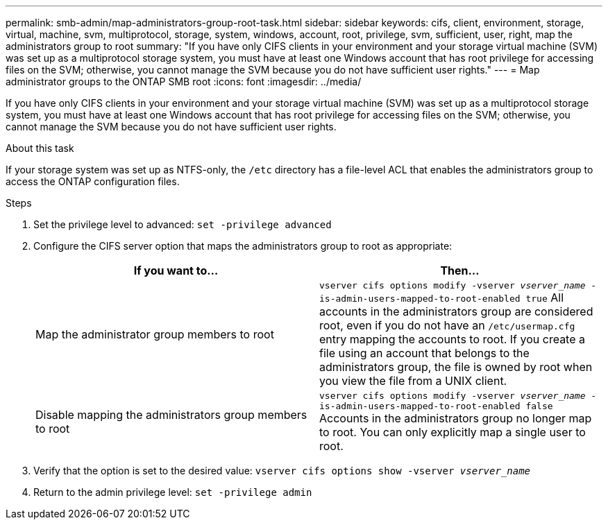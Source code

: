 ---
permalink: smb-admin/map-administrators-group-root-task.html
sidebar: sidebar
keywords: cifs, client, environment, storage, virtual, machine, svm, multiprotocol, storage, system, windows, account, root, privilege, svm, sufficient, user, right, map the administrators group to root
summary: "If you have only CIFS clients in your environment and your storage virtual machine (SVM) was set up as a multiprotocol storage system, you must have at least one Windows account that has root privilege for accessing files on the SVM; otherwise, you cannot manage the SVM because you do not have sufficient user rights."
---
= Map administrator groups to the ONTAP SMB root
:icons: font
:imagesdir: ../media/

[.lead]
If you have only CIFS clients in your environment and your storage virtual machine (SVM) was set up as a multiprotocol storage system, you must have at least one Windows account that has root privilege for accessing files on the SVM; otherwise, you cannot manage the SVM because you do not have sufficient user rights.

.About this task

If your storage system was set up as NTFS-only, the `/etc` directory has a file-level ACL that enables the administrators group to access the ONTAP configuration files.

.Steps

. Set the privilege level to advanced: `set -privilege advanced`
. Configure the CIFS server option that maps the administrators group to root as appropriate:
+
[options="header"]
|===
| If you want to...| Then...
a|
Map the administrator group members to root
a|
`vserver cifs options modify -vserver _vserver_name_ -is-admin-users-mapped-to-root-enabled true`     All accounts in the administrators group are considered root, even if you do not have an `/etc/usermap.cfg` entry mapping the accounts to root. If you create a file using an account that belongs to the administrators group, the file is owned by root when you view the file from a UNIX client.
a|
Disable mapping the administrators group members to root
a|
`vserver cifs options modify -vserver _vserver_name_ -is-admin-users-mapped-to-root-enabled false`     Accounts in the administrators group no longer map to root. You can only explicitly map a single user to root.
|===

. Verify that the option is set to the desired value: `vserver cifs options show -vserver _vserver_name_`
. Return to the admin privilege level: `set -privilege admin`

// 2025 May 09, ONTAPDOC-2981